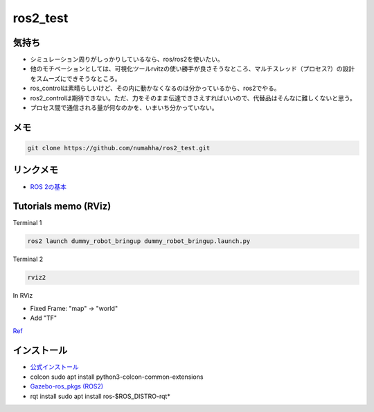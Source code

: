 ros2_test
*********

気持ち
-----
* シミュレーション周りがしっかりしているなら、ros/ros2を使いたい。
* 他のモチベーションとしては、可視化ツールrvitzの使い勝手が良さそうなところ、マルチスレッド（プロセス?）の設計をスムーズにできそうなところ。
* ros_controlは素晴らしいけど、その内に動かなくなるのは分かっているから、ros2でやる。
* ros2_controlは期待できない。ただ、力をそのまま伝達できさえすればいいので、代替品はそんなに難しくないと思う。
* プロセス間で通信される量が何なのかを、いまいち分かっていない。

メモ
----
.. code:: shell

    git clone https://github.com/numahha/ros2_test.git

リンクメモ
---------

* `ROS 2の基本 <https://gbiggs.github.io/rosjp_ros2_intro/ros2_basics.html>`_



Tutorials memo (RViz)
---------------------
Terminal 1

.. code:: shell

    ros2 launch dummy_robot_bringup dummy_robot_bringup.launch.py

Terminal 2

.. code:: shell

    rviz2

In RViz

* Fixed Frame: "map" -> "world"
* Add "TF"

`Ref <https://index.ros.org//doc/ros2/Tutorials/dummy-robot-demo//>`_


インストール
-----------
* `公式インストール <https://index.ros.org/doc/ros2/Installation/Linux-Development-Setup/>`_
* colcon sudo apt install python3-colcon-common-extensions
* `Gazebo-ros_pkgs (ROS2) <http://gazebosim.org/tutorials?tut=ros2_installing&cat=connect_ros>`_
* rqt install sudo apt install ros-$ROS_DISTRO-rqt*
